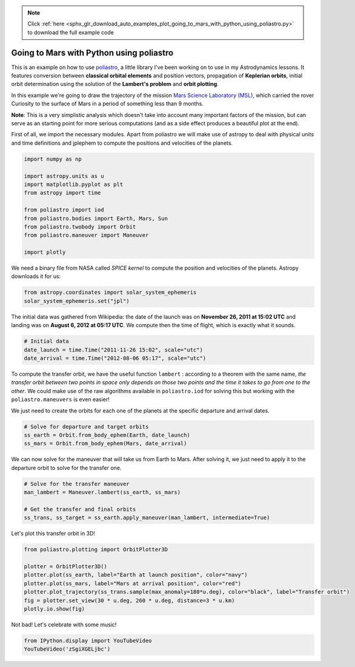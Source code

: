 .. note::
    :class: sphx-glr-download-link-note

    Click :ref:`here <sphx_glr_download_auto_examples_plot_going_to_mars_with_python_using_poliastro.py>` to download the full example code
.. rst-class:: sphx-glr-example-title

.. _sphx_glr_auto_examples_plot_going_to_mars_with_python_using_poliastro.py:


Going to Mars with Python using poliastro
=========================================

This is an example on how to use
`poliastro <https://github.com/poliastro/poliastro>`__, a little library
I've been working on to use in my Astrodynamics lessons. It features
conversion between **classical orbital elements** and position vectors,
propagation of **Keplerian orbits**, initial orbit determination using
the solution of the **Lambert's problem** and **orbit plotting**.

In this example we're going to draw the trajectory of the mission `Mars
Science Laboratory (MSL) <http://mars.jpl.nasa.gov/msl/>`__, which
carried the rover Curiosity to the surface of Mars in a period of
something less than 9 months.

**Note**: This is a very simplistic analysis which doesn't take into
account many important factors of the mission, but can serve as an
starting point for more serious computations (and as a side effect
produces a beautiful plot at the end).

First of all, we import the necessary modules. Apart from poliastro we
will make use of astropy to deal with physical units and time
definitions and jplephem to compute the positions and velocities of the
planets.



.. code-block:: default


    import numpy as np

    import astropy.units as u
    import matplotlib.pyplot as plt
    from astropy import time

    from poliastro import iod
    from poliastro.bodies import Earth, Mars, Sun
    from poliastro.twobody import Orbit
    from poliastro.maneuver import Maneuver

    import plotly









We need a binary file from NASA called *SPICE kernel* to compute the
position and velocities of the planets. Astropy downloads it for us:



.. code-block:: default


    from astropy.coordinates import solar_system_ephemeris
    solar_system_ephemeris.set("jpl")






.. rst-class:: sphx-glr-script-out

 Out:

 .. code-block:: none


    <ScienceState solar_system_ephemeris: 'jpl'>



The initial data was gathered from Wikipedia: the date of the launch was
on **November 26, 2011 at 15:02 UTC** and landing was on **August 6,
2012 at 05:17 UTC**. We compute then the time of flight, which is
exactly what it sounds.



.. code-block:: default


    # Initial data
    date_launch = time.Time("2011-11-26 15:02", scale="utc")
    date_arrival = time.Time("2012-08-06 05:17", scale="utc")









To compute the transfer orbit, we have the useful function ``lambert`` :
according to a theorem with the same name, *the transfer orbit between
two points in space only depends on those two points and the time it
takes to go from one to the other*. We could make use of the raw
algorithms available in ``poliastro.iod`` for solving this but working
with the ``poliastro.maneuvers`` is even easier!

We just need to create the orbits for each one of the planets at the
specific departure and arrival dates.



.. code-block:: default


    # Solve for departure and target orbits
    ss_earth = Orbit.from_body_ephem(Earth, date_launch)
    ss_mars = Orbit.from_body_ephem(Mars, date_arrival)






.. rst-class:: sphx-glr-script-out

 Out:

 .. code-block:: none

    /home/lobo/anaconda3/envs/poliastro/lib/python3.7/site-packages/poliastro/twobody/orbit.py:418: TimeScaleWarning:

    Input time was converted to scale='tdb' with value 2011-11-26 15:03:06.183. Use Time(..., scale='tdb') instead.

    /home/lobo/anaconda3/envs/poliastro/lib/python3.7/site-packages/poliastro/twobody/orbit.py:418: TimeScaleWarning:

    Input time was converted to scale='tdb' with value 2012-08-06 05:18:07.183. Use Time(..., scale='tdb') instead.





We can now solve for the maneuver that will take us from Earth to Mars.
After solving it, we just need to apply it to the departure orbit to
solve for the transfer one.



.. code-block:: default


    # Solve for the transfer maneuver
    man_lambert = Maneuver.lambert(ss_earth, ss_mars)

    # Get the transfer and final orbits
    ss_trans, ss_target = ss_earth.apply_maneuver(man_lambert, intermediate=True)









Let's plot this transfer orbit in 3D!



.. code-block:: default


    from poliastro.plotting import OrbitPlotter3D

    plotter = OrbitPlotter3D()
    plotter.plot(ss_earth, label="Earth at launch position", color="navy")
    plotter.plot(ss_mars, label="Mars at arrival position", color="red")
    plotter.plot_trajectory(ss_trans.sample(max_anomaly=180*u.deg), color="black", label="Transfer orbit")
    fig = plotter.set_view(30 * u.deg, 260 * u.deg, distance=3 * u.km)
    plotly.io.show(fig)





.. raw:: html
    :file: images/sphx_glr_plot_going_to_mars_with_python_using_poliastro_001.html





Not bad! Let's celebrate with some music!



.. code-block:: default


    from IPython.display import YouTubeVideo
    YouTubeVideo('zSgiXGELjbc')





.. only:: builder_html

    .. raw:: html


                <iframe
                    width="400"
                    height="300"
                    src="https://www.youtube.com/embed/zSgiXGELjbc"
                    frameborder="0"
                    allowfullscreen
                ></iframe>
        
        <br />
        <br />


.. rst-class:: sphx-glr-timing

   **Total running time of the script:** ( 0 minutes  2.326 seconds)


.. _sphx_glr_download_auto_examples_plot_going_to_mars_with_python_using_poliastro.py:


.. only :: html

 .. container:: sphx-glr-footer
    :class: sphx-glr-footer-example



  .. container:: sphx-glr-download

     :download:`Download Python source code: plot_going_to_mars_with_python_using_poliastro.py <plot_going_to_mars_with_python_using_poliastro.py>`



  .. container:: sphx-glr-download

     :download:`Download Jupyter notebook: plot_going_to_mars_with_python_using_poliastro.ipynb <plot_going_to_mars_with_python_using_poliastro.ipynb>`


.. only:: html

 .. rst-class:: sphx-glr-signature

    `Gallery generated by Sphinx-Gallery <https://sphinx-gallery.github.io>`_
